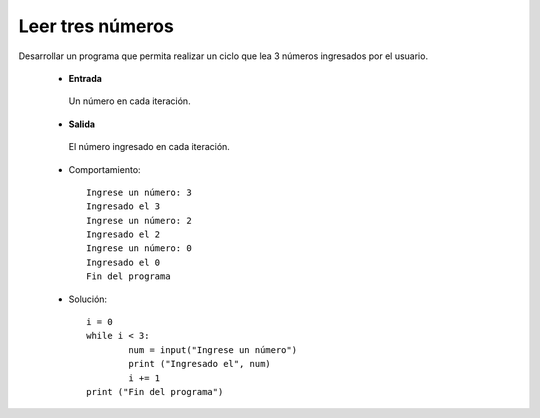 Leer tres números
-----------------

Desarrollar un programa que permita
realizar un ciclo que lea 3 números
ingresados por el usuario.

 * **Entrada**

  Un número en cada iteración.

 * **Salida**

  El número ingresado en cada iteración.


 * Comportamiento::

    Ingrese un número: 3
    Ingresado el 3
    Ingrese un número: 2
    Ingresado el 2
    Ingrese un número: 0
    Ingresado el 0
    Fin del programa

 * Solución::

	i = 0
	while i < 3:
	   	num = input("Ingrese un número")
		print ("Ingresado el", num)
		i += 1
	print ("Fin del programa")

